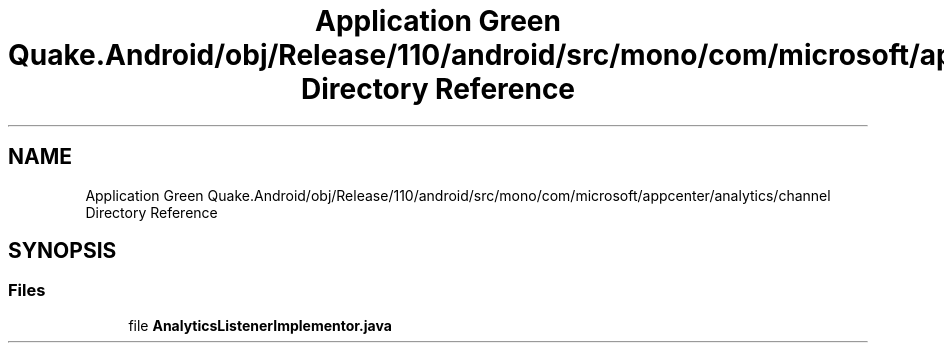 .TH "Application Green Quake.Android/obj/Release/110/android/src/mono/com/microsoft/appcenter/analytics/channel Directory Reference" 3 "Thu Apr 29 2021" "Version 1.0" "Green Quake" \" -*- nroff -*-
.ad l
.nh
.SH NAME
Application Green Quake.Android/obj/Release/110/android/src/mono/com/microsoft/appcenter/analytics/channel Directory Reference
.SH SYNOPSIS
.br
.PP
.SS "Files"

.in +1c
.ti -1c
.RI "file \fBAnalyticsListenerImplementor\&.java\fP"
.br
.in -1c

